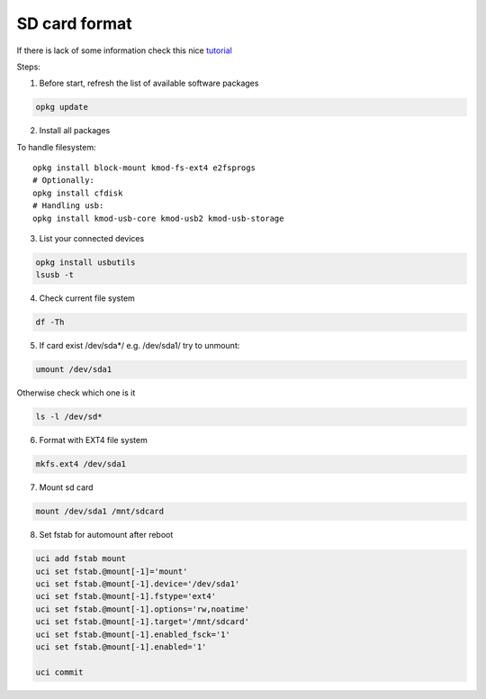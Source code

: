 SD card format
==============

If there is lack of some information check this nice `tutorial <https://openwrt.org/docs/guide-user/storage/usb-drives>`_ 

Steps:

1. Before start, refresh the list of available software packages

.. code-block:: bash

   opkg update

2. Install all packages

To handle filesystem::

    opkg install block-mount kmod-fs-ext4 e2fsprogs
    # Optionally:
    opkg install cfdisk
    # Handling usb:
    opkg install kmod-usb-core kmod-usb2 kmod-usb-storage


3. List your connected devices 

.. code-block:: bash

    opkg install usbutils
    lsusb -t

4. Check current file system 

.. code-block:: bash

    df -Th

5. If card exist /dev/sda*/ e.g. /dev/sda1/ try to unmount:

.. code-block:: bash

    umount /dev/sda1

Otherwise check which one is it

.. code-block:: bash

    ls -l /dev/sd*

6. Format with EXT4 file system

.. code-block:: bash

    mkfs.ext4 /dev/sda1

7. Mount sd card

.. code-block:: bash

    mount /dev/sda1 /mnt/sdcard

8. Set fstab for automount after reboot

.. code-block:: bash

    uci add fstab mount
    uci set fstab.@mount[-1]='mount'
    uci set fstab.@mount[-1].device='/dev/sda1'
    uci set fstab.@mount[-1].fstype='ext4'
    uci set fstab.@mount[-1].options='rw,noatime'
    uci set fstab.@mount[-1].target='/mnt/sdcard'
    uci set fstab.@mount[-1].enabled_fsck='1'
    uci set fstab.@mount[-1].enabled='1'

    uci commit